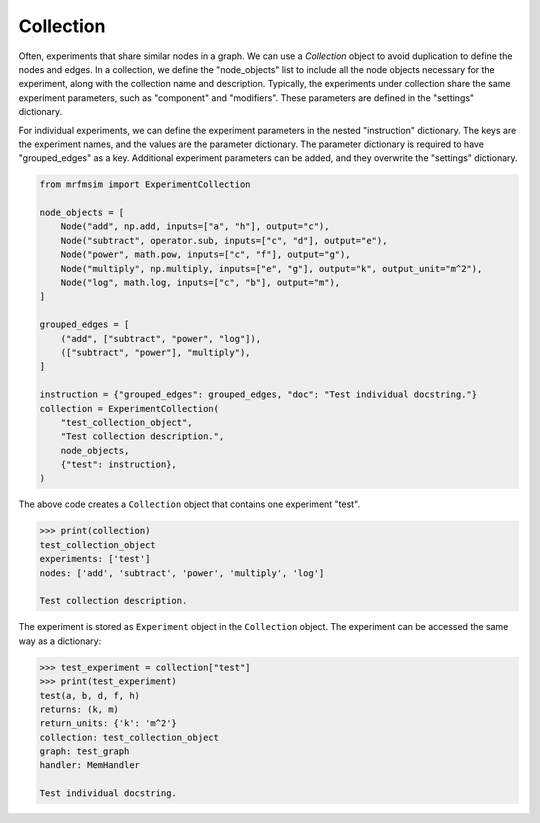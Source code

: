 Collection
===========

Often, experiments that share similar nodes in a graph. 
We can use a `Collection` object to avoid duplication to define 
the nodes and edges. In a collection, we define the "node_objects"
list to include all the node objects necessary for the experiment,
along with the collection name and description. Typically, the
experiments under collection share the same experiment parameters,
such as "component" and "modifiers". These parameters are defined
in the "settings" dictionary. 

For individual experiments, we can define the experiment parameters
in the nested "instruction" dictionary. The keys are the experiment names,
and the values are the parameter dictionary. The parameter dictionary
is required to have "grouped_edges" as a key. Additional experiment
parameters can be added, and they overwrite the "settings" dictionary.

.. code-block:: python


    from mrfmsim import ExperimentCollection

    node_objects = [
        Node("add", np.add, inputs=["a", "h"], output="c"),
        Node("subtract", operator.sub, inputs=["c", "d"], output="e"),
        Node("power", math.pow, inputs=["c", "f"], output="g"),
        Node("multiply", np.multiply, inputs=["e", "g"], output="k", output_unit="m^2"),
        Node("log", math.log, inputs=["c", "b"], output="m"),
    ]

    grouped_edges = [
        ("add", ["subtract", "power", "log"]),
        (["subtract", "power"], "multiply"),
    ]

    instruction = {"grouped_edges": grouped_edges, "doc": "Test individual docstring."}
    collection = ExperimentCollection(
        "test_collection_object",
        "Test collection description.",
        node_objects,
        {"test": instruction},
    )

The above code creates a ``Collection`` object that contains one experiment "test".

.. code-block::

    >>> print(collection)
    test_collection_object
    experiments: ['test']
    nodes: ['add', 'subtract', 'power', 'multiply', 'log']

    Test collection description.


The experiment is stored as ``Experiment`` object in the ``Collection`` object.
The experiment can be accessed the same way as a dictionary:

.. code-block::

    >>> test_experiment = collection["test"]
    >>> print(test_experiment)
    test(a, b, d, f, h)
    returns: (k, m)
    return_units: {'k': 'm^2'}
    collection: test_collection_object
    graph: test_graph
    handler: MemHandler

    Test individual docstring.
